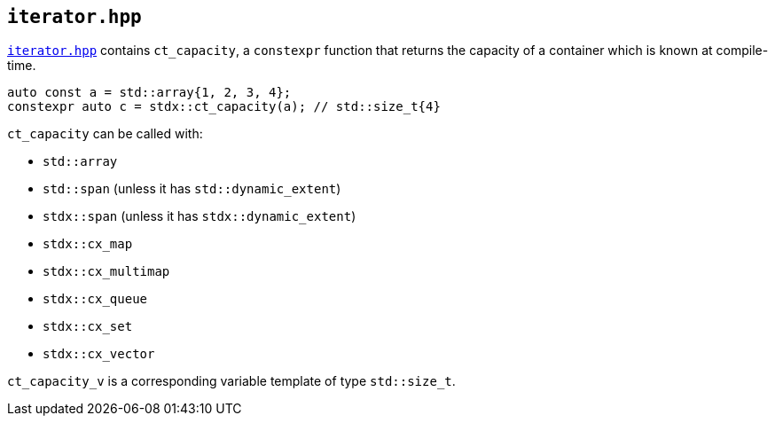
== `iterator.hpp`

https://github.com/intel/cpp-std-extensions/blob/main/include/stdx/iterator.hpp[`iterator.hpp`]
contains `ct_capacity`, a `constexpr` function that returns the capacity of a
container which is known at compile-time.

[source,cpp]
----
auto const a = std::array{1, 2, 3, 4};
constexpr auto c = stdx::ct_capacity(a); // std::size_t{4}
----

`ct_capacity` can be called with:

* `std::array`
* `std::span` (unless it has `std::dynamic_extent`)
* `stdx::span` (unless it has `stdx::dynamic_extent`)
* `stdx::cx_map`
* `stdx::cx_multimap`
* `stdx::cx_queue`
* `stdx::cx_set`
* `stdx::cx_vector`

`ct_capacity_v` is a corresponding variable template of type `std::size_t`.

